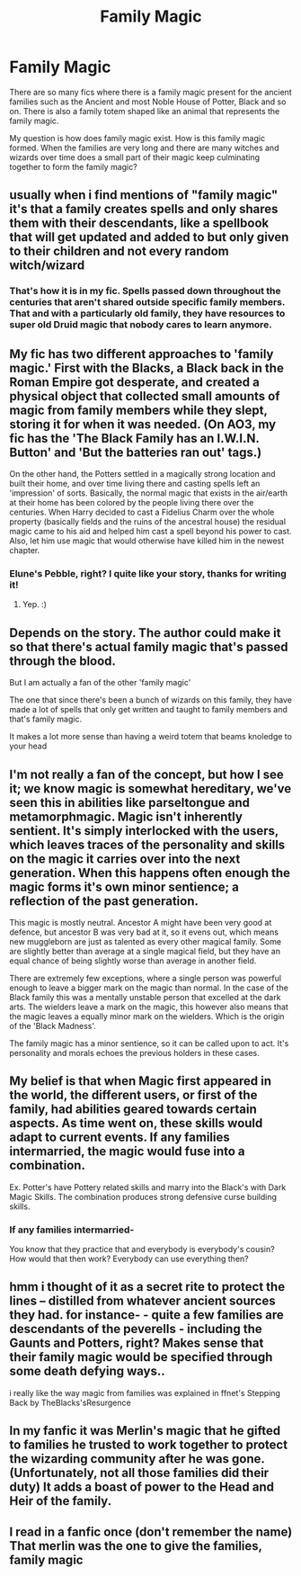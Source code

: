 #+TITLE: Family Magic

* Family Magic
:PROPERTIES:
:Author: OccasionRepulsive112
:Score: 24
:DateUnix: 1608659588.0
:DateShort: 2020-Dec-22
:END:
There are so many fics where there is a family magic present for the ancient families such as the Ancient and most Noble House of Potter, Black and so on. There is also a family totem shaped like an animal that represents the family magic.

My question is how does family magic exist. How is this family magic formed. When the families are very long and there are many witches and wizards over time does a small part of their magic keep culminating together to form the family magic?


** usually when i find mentions of "family magic" it's that a family creates spells and only shares them with their descendants, like a spellbook that will get updated and added to but only given to their children and not every random witch/wizard
:PROPERTIES:
:Author: Neriasa
:Score: 17
:DateUnix: 1608665123.0
:DateShort: 2020-Dec-22
:END:

*** That's how it is in my fic. Spells passed down throughout the centuries that aren't shared outside specific family members. That and with a particularly old family, they have resources to super old Druid magic that nobody cares to learn anymore.
:PROPERTIES:
:Author: darlingnicky
:Score: 8
:DateUnix: 1608699475.0
:DateShort: 2020-Dec-23
:END:


** My fic has two different approaches to 'family magic.' First with the Blacks, a Black back in the Roman Empire got desperate, and created a physical object that collected small amounts of magic from family members while they slept, storing it for when it was needed. (On AO3, my fic has the 'The Black Family has an I.W.I.N. Button' and 'But the batteries ran out' tags.)

On the other hand, the Potters settled in a magically strong location and built their home, and over time living there and casting spells left an 'impression' of sorts. Basically, the normal magic that exists in the air/earth at their home has been colored by the people living there over the centuries. When Harry decided to cast a Fidelius Charm over the whole property (basically fields and the ruins of the ancestral house) the residual magic came to his aid and helped him cast a spell beyond his power to cast. Also, let him use magic that would otherwise have killed him in the newest chapter.
:PROPERTIES:
:Author: Tendragos
:Score: 8
:DateUnix: 1608677110.0
:DateShort: 2020-Dec-23
:END:

*** Elune's Pebble, right? I quite like your story, thanks for writing it!
:PROPERTIES:
:Author: W1nterPhoenix
:Score: 3
:DateUnix: 1608702490.0
:DateShort: 2020-Dec-23
:END:

**** Yep. :)
:PROPERTIES:
:Author: Tendragos
:Score: 2
:DateUnix: 1608781527.0
:DateShort: 2020-Dec-24
:END:


** Depends on the story. The author could make it so that there's actual family magic that's passed through the blood.

But I am actually a fan of the other 'family magic'

The one that since there's been a bunch of wizards on this family, they have made a lot of spells that only get written and taught to family members and that's family magic.

It makes a lot more sense than having a weird totem that beams knoledge to your head
:PROPERTIES:
:Author: bloodelemental
:Score: 6
:DateUnix: 1608680165.0
:DateShort: 2020-Dec-23
:END:


** I'm not really a fan of the concept, but how I see it; we know magic is somewhat hereditary, we've seen this in abilities like parseltongue and metamorphmagic. Magic isn't inherently sentient. It's simply interlocked with the users, which leaves traces of the personality and skills on the magic it carries over into the next generation. When this happens often enough the magic forms it's own minor sentience; a reflection of the past generation.

This magic is mostly neutral. Ancestor A might have been very good at defence, but ancestor B was very bad at it, so it evens out, which means new muggleborn are just as talented as every other magical family. Some are slightly better than average at a single magical field, but they have an equal chance of being slightly worse than average in another field.

There are extremely few exceptions, where a single person was powerful enough to leave a bigger mark on the magic than normal. In the case of the Black family this was a mentally unstable person that excelled at the dark arts. The wielders leave a mark on the magic, this however also means that the magic leaves a equally minor mark on the wielders. Which is the origin of the 'Black Madness'.

The family magic has a minor sentience, so it can be called upon to act. It's personality and morals echoes the previous holders in these cases.
:PROPERTIES:
:Author: SirYabas
:Score: 5
:DateUnix: 1608663695.0
:DateShort: 2020-Dec-22
:END:


** My belief is that when Magic first appeared in the world, the different users, or first of the family, had abilities geared towards certain aspects. As time went on, these skills would adapt to current events. If any families intermarried, the magic would fuse into a combination.

Ex. Potter's have Pottery related skills and marry into the Black's with Dark Magic Skills. The combination produces strong defensive curse building skills.
:PROPERTIES:
:Author: Rp0605
:Score: 4
:DateUnix: 1608661047.0
:DateShort: 2020-Dec-22
:END:

*** If any families intermarried-

You know that they practice that and everybody is everybody's cousin? How would that then work? Everybody can use everything then?
:PROPERTIES:
:Author: Queen_Ares
:Score: 2
:DateUnix: 1608719225.0
:DateShort: 2020-Dec-23
:END:


** hmm i thought of it as a secret rite to protect the lines -- distilled from whatever ancient sources they had. for instance- - quite a few families are descendants of the peverells - including the Gaunts and Potters, right? Makes sense that their family magic would be specified through some death defying ways..

i really like the way magic from families was explained in ffnet's Stepping Back by TheBlacks'sResurgence
:PROPERTIES:
:Author: Remarkable_10sion
:Score: 2
:DateUnix: 1608662488.0
:DateShort: 2020-Dec-22
:END:


** In my fanfic it was Merlin's magic that he gifted to families he trusted to work together to protect the wizarding community after he was gone. (Unfortunately, not all those families did their duty) It adds a boast of power to the Head and Heir of the family.
:PROPERTIES:
:Author: LasVegasNerd28
:Score: 1
:DateUnix: 1608689092.0
:DateShort: 2020-Dec-23
:END:


** I read in a fanfic once (don't remember the name) That merlin was the one to give the families, family magic
:PROPERTIES:
:Author: lordofnite18
:Score: 1
:DateUnix: 1608698158.0
:DateShort: 2020-Dec-23
:END:
